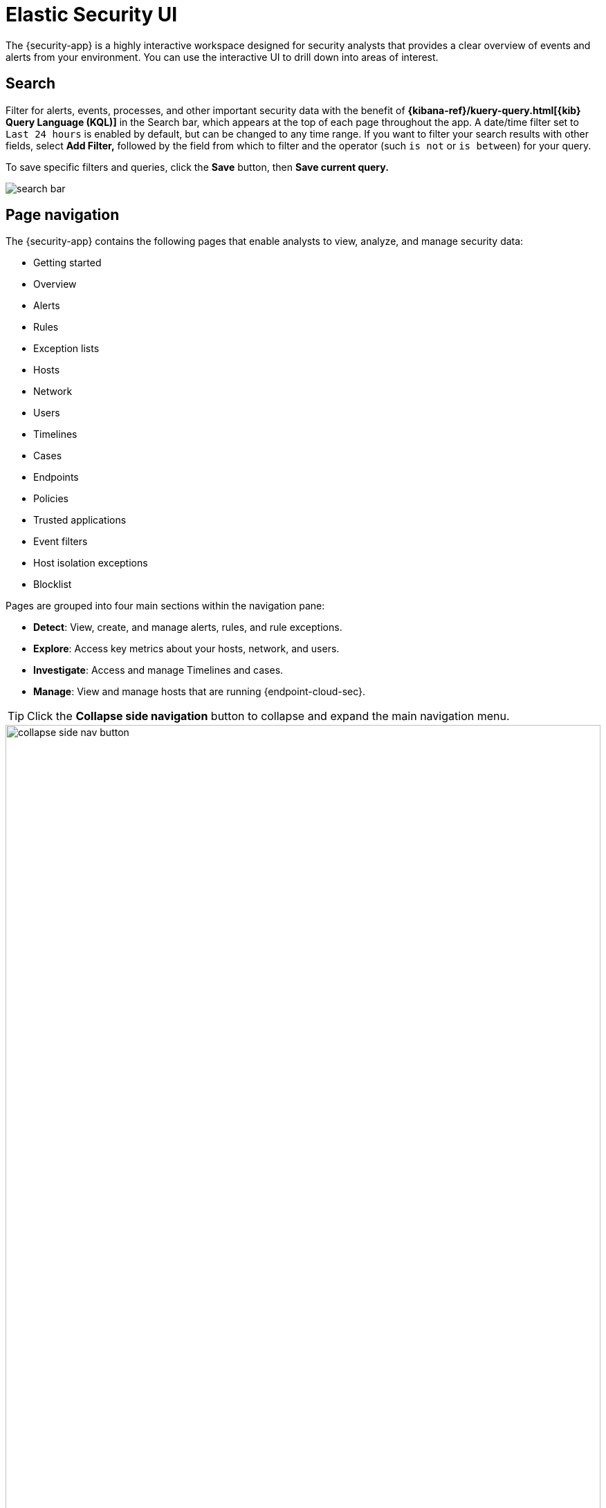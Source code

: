 [[es-ui-overview]]
[chapter,role="xpack"]
= Elastic Security UI

The {security-app} is a highly interactive workspace designed for security analysts that provides a clear overview of events and alerts from your environment. You can use the interactive UI to drill down into areas of interest.

[discrete]
[[search-overview]]
== Search

Filter for alerts, events, processes, and other important security data with the benefit of *{kibana-ref}/kuery-query.html[{kib} Query Language (KQL)]* in the  Search bar, which appears at the top of each page throughout the app. A date/time filter set to `Last 24 hours` is enabled by default, but can be changed to any time range. If you want to filter your search results with other fields, select **Add Filter,** followed by the field from which to filter and the operator (such `is not` or `is between`) for your query.

To save specific filters and queries, click the *Save* button, then **Save current query.**

[role="screenshot"]
image::images/search-bar.png[]

[discrete]
[[page-tabs]]
== Page navigation

The {security-app} contains the following pages that enable analysts to view, analyze, and manage security data:

* Getting started
* Overview
* Alerts
* Rules
* Exception lists
* Hosts
* Network
* Users
* Timelines
* Cases
* Endpoints
* Policies
* Trusted applications
* Event filters
* Host isolation exceptions
* Blocklist

Pages are grouped into four main sections within the navigation pane:

* *Detect*: View, create, and manage alerts, rules, and rule exceptions.

* *Explore*: Access key metrics about your hosts, network, and users.

* *Investigate*: Access and manage Timelines and cases.

* *Manage*: View and manage hosts that are running {endpoint-cloud-sec}.

TIP: Click the *Collapse side navigation*  button to collapse and expand the main navigation menu.

[role="screenshot"]
image::images/collapse-side-nav-button.gif[width=100%][height=100%][Demo that shows how to to scroll through the page]

[float]
[[getting-started-page]]
=== Getting started page

The Getting started page guides you to integrations that you can use to monitor your hosts and ingest data. Other {security-app} pages that show event data (for example, the Hosts and Network pages) display the getting started prompt until event data has been ingested.

image::images/getting-started-pg.png[Shows the Getting started page]

[float]
[[overview-ui]]
=== Overview page

The Overview page provides a high-level snapshot view of detections, external alerts, and event trends. These trends are useful to assess overall system health and find anomalies that may require further investigation.

image::images/overview-pg.png[Shows the Overview page]

From the live feed on the *Overview* page, you can quickly access recently created cases, favorited timelines, and the latest {elastic-sec} news.

TIP: The *Security news* section provides you with the latest {elastic-sec} news to stay informed on new developments, learn about {elastic-sec} features, and more.

image::images/live-feed-ov-page.png[Shows the Overview page]

*Histograms*

Time-based histograms show you the number of detections, alerts, and events that have occurred within the selected time range. To focus on areas of interest in time-based histograms, select a region to reflect a date range, or select a preset value in the timepicker. In the **Stack by** dropdown, you can select specific parameters to visualize individual counts. For example, in the Detection alert trend histogram, stack by `kibana.alert.rule.name` to display the total counts by alert name within the specified time frame.

TIP: All Elastic Security histograms, graphs, and tables contain an **Inspect** button so you can examine the {es} queries used to retrieve data throughout
the app.

*Host and network events*

View event and host counts specific to Elastic data shippers and apps, such as **Auditbeats** or **Elastic Endpoint Security**. Expand each category to view specific counts of hosts or network events related to the selected category.

[role="screenshot"]
image::images/events-count.png[Shows host and network events on the Overview page]

*Threat Intelligence*

The Threat Intelligence view on the Overview page provides a streamlined way to collect threat intelligence data for threat detection and matching.

The view shows the total number of ingested threat indicators, enabled threat intelligence sources, and ingested threat indicators per source. To visualize the ingested threat indicator data, click the *Source* link for a threat intelligence source.

NOTE: For more information about connecting to threat intelligence sources, visit <<es-threat-intel-integrations, Enable threat intelligence integrations>>.

[role="screenshot"]
image::images/threat-intelligence-view.png[width=65%][height=65%][Shows the Threat Intelligence view on the Overview page]

[float]
[[detection-engine-ui]]
=== Alerts page

The Alerts page allows you to view and manage all alerts to monitor activity within your network. Refer to <<detection-engine-overview, Detections and Alerts>> for more information.

[role="screenshot"]
image::detections/images/alert-page.png[]

[float]
[[rules-page]]
=== Rules page

The Rules page allows you to view and manage all detection rules. Refer to <<rules-ui-management, Manage detection rules>> for more information about prebuilt and custom rules.

[role="screenshot"]
image::detections/images/all-rules.png[Shows the Rules page]

[float]
[[exceptions-page]]
=== Exception lists page

The Exception lists page allows you to view and manage all rule exceptions. Refer to <<detections-ui-exceptions, Rule exceptions and value lists>> for more information about rule exceptions.

[role="screenshot"]
image::detections/images/exceptions-page.png[Shows the Exception lists page]

[float]
[[hosts-ui]]
=== Hosts page

The Hosts page provides key metrics for host-related security events and a set of interactive data tables. Refer to <<hosts-overview, Hosts page>> for more information.

[role="screenshot"]
image::management/hosts/images/hosts-ov-pg.png[Shows the Hosts page]


[float]
[[network-page]]
=== Network page

The Network page provides key network activity metrics via an interactive map and network event tables
that enable interaction with Timeline. Refer to <<network-page-overview, Network page overview>> for more information.

[role="screenshot"]
image::images/network-ui.png[Shows the Network page]

[float]
[[users-page-ov]]
=== Users page

The Users page provides a comprehensive overview of user data to help you understand authentication and user behavior within your environment. Refer to <<users-page, Users page>> for more information.

[role="screenshot"]
image::images/users/users-page.png[Shows the Users page]


[float]
[[timelines-page]]
=== Timelines page

Use the Timelines page to investigate alerts and complex threats, such as lateral movement of malware across hosts in your network. Timelines are responsive and allow you to share your findings among other team members. Refer to <<timelines-ui, Investigate events in Timeline>> for information about getting started with Timelines.

TIP: Select the collapsable *Timeline* button at the bottom of the {security-app} to start an investigation.

[role="screenshot"]
image::images/timeline-ui.png[Shows the Timeline page]

[float]
[[cases-ui]]
=== Cases page

The Cases page is used to open and track security issues directly in the {security-app}. Refer to <<cases-overview, Cases>> for more information.

[role="screenshot"]
image::cases/images/cases-home-page.png[Shows the Cases page]

[float]
[[endpoints-page]]
=== Endpoints page

The Endpoints page allows you to view and manage hosts running {endpoint-cloud-sec}. Refer to <<admin-page-ov, Endpoints>> for more information.

[role="screenshot"]
image::management/admin/images/endpoints-pg.png[Shows the Endpoints page]

[float]
[[policies-page]]
=== Policies page

The Policies page lists all of the integration policies configured for {endpoint-cloud-sec}.  Refer to <<policies-page-ov, Policies>> for more information.

[role="screenshot"]
image::management/admin/images/policy-list.png[Policies page]

[float]
[[trusted-apps-page]]
=== Trusted applications page

The Trusted applications page allows you to add Windows, macOS, and Linux applications that should be trusted. Refer to <<trusted-apps-ov, Trusted applications>> for more information.

[role="screenshot"]
image::management/admin/images/trusted-apps-list.png[Shows the Trusted applications page]

[float]
[[event-filters-page]]
=== Event filters page

The Event filters page allows you to filter endpoint events that you do not need or want stored in {es}. Refer to <<event-filters, Event filters>> for more information.

[role="screenshot"]
image::management/admin/images/event-filters-list.png[Shows the Event filters page]

[float]
[[host-isolation-exceptions-page]]
=== Host isolation exceptions page

The Host isolation exceptions page allows you to specify IP addresses that allow communication with isolated hosts, even when blocked from the rest of your network. Refer to <<host-isolation-exceptions, Host isolation exceptions>> for more information.

[role="screenshot"]
image::management/admin/images/host-isolation-exceptions-ui.png[Shows the Host isolation exceptions page]

[float]
[[blocklist-page]]
=== Blocklist page

The Blocklist page allows you to prevent specified applications from running on hosts, extending the list of processes that {endpoint-cloud-sec} considers malicious. Refer to <<blocklist, Blocklist>> for more information.

[role="screenshot"]
image::management/admin/images/blocklist.png[Blocklist page]

[discrete]
[[timeline-accessibility-features]]
== Accessibility features

Accessibility features, such as keyboard focus and screen reader support, are built into the Elastic Security UI. These features offer additional ways to navigate the UI and interact with the application.

[discrete]
[[draggable-timeline-elements]]
=== Interact with draggable elements

Use your keyboard to interact with draggable elements in the Elastic Security UI:

* Press the `Tab` key to apply keyboard focus to an element within a table. Or, use your mouse to click on an element and apply keyboard focus to it.

[role="screenshot"]
image::images/timeline-accessiblity-keyboard-focus.gif[width=100%][height=100%][Demo that shows how to give a draggable element keyboard focus]

* Press `Enter` on an element with keyboard focus to display its menu and press `Tab` to apply focus sequentially to menu options. The `f`, `o`, `a`, `t`, `c` hotkeys are automatically enabled during this process and offer an alternative way to interact with menu options.

[role="screenshot"]
image::images/timeline-accessiblity-keyboard-focus-hotkeys.gif[width=80%][height=80%][Demo that shows how to display an element menu]

* Press the spacebar once to begin dragging an element to a different location and press it a second time to drop it. Use the directional arrows to move the element around the UI.

[role="screenshot"]
image::images/timeline-ui-accessiblity-drag-n-drop.gif[width=100%][height=100%][Demo that shows how to drag and drop an element to another location in the Elastic Security UI]

* If an event has an event renderer, press the `Shift` key and the down directional arrow to apply keyboard focus to the event renderer and `Tab` or `Shift` + `Tab` to navigate between fields. To return to the cells in the current row, press the up directional arrow. To move to the next row, press the down directional arrow.

[role="screenshot"]
image::images/timeline-accessiblity-event-renderers.gif[width=100%][height=100%][Demo that shows how to navigate an event renderer]

[discrete]
[[timeline-tab]]
=== Navigate the Elastic Security UI
Use your keyboard to navigate through rows, columns, and menu options in the Elastic Security UI:

* Use the directional arrows to move keyboard focus right, left, up, and down in a table.

[role="screenshot"]
image::images/timeline-accessiblity-directional-arrows.gif[width=100%][height=100%][Demo that shows how to move keyboard focus right, left, up, and down in a table]

* Press the `Tab` key to navigate through a table cell with multiple elements, such as buttons, field names, and menus. Pressing the `Tab` key will sequentially apply keyboard focus to each element in the table cell.

[role="screenshot"]
image::images/timeline-accessiblity-tab-keys.gif[width=100%][height=100%][Demo that shows how to use Tab to navigate through a cell with multiple elements]

* Use `CTRL + Home` to shift keyboard focus to the first cell in a row. Likewise, use `CTRL + End` to move keyboard focus to the last cell in the row.

[role="screenshot"]
image::images/timeline-accessiblity-shifting-keyboard-focus.gif[width=100%][height=100%][Demo that shows how to Demo that shows how to shift keyboard focus]

* Use the `Page Up` and `Page Down` keys to scroll through the page.

[role="screenshot"]
image::images/timeline-accessiblity-page-up-n-down.gif[width=100%][height=100%][Demo that shows how to to scroll through the page]
